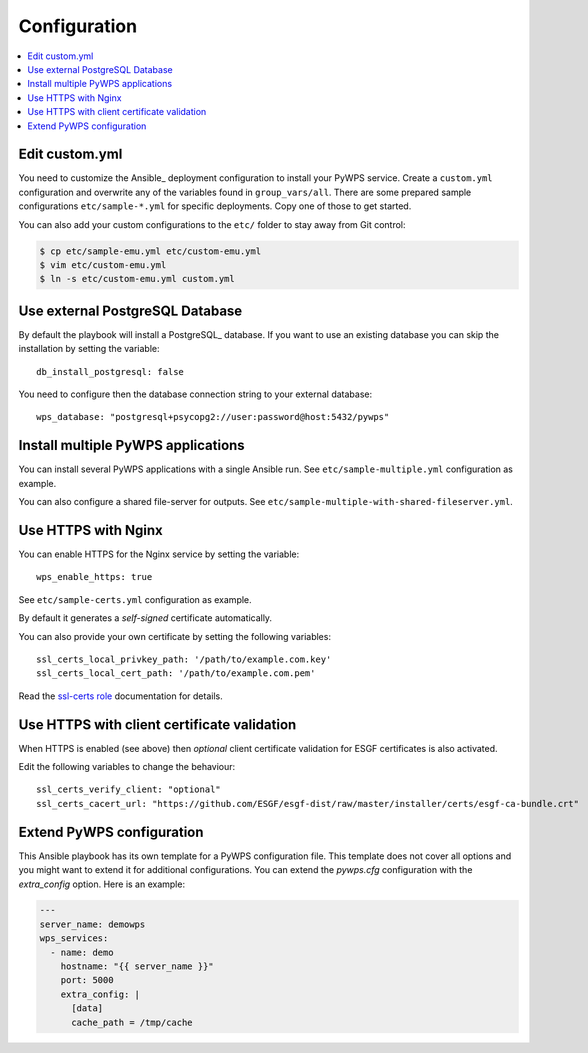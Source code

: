 .. _configuration:

Configuration
=============

.. contents::
    :local:
    :depth: 2

Edit custom.yml
---------------

You need to customize the Ansible_ deployment configuration to install your PyWPS service.
Create a ``custom.yml`` configuration and overwrite any of the variables found in ``group_vars/all``.
There are some prepared sample configurations ``etc/sample-*.yml`` for specific deployments.
Copy one of those to get started.

You can also add your custom configurations to the ``etc/`` folder to stay away from Git control:

.. code-block:: console

  $ cp etc/sample-emu.yml etc/custom-emu.yml
  $ vim etc/custom-emu.yml
  $ ln -s etc/custom-emu.yml custom.yml

Use external PostgreSQL Database
--------------------------------

By default the playbook will install a PostgreSQL_ database. If you want to use an
existing database you can skip the installation by setting the variable::

  db_install_postgresql: false

You need to configure then the database connection string to your external database::

  wps_database: "postgresql+psycopg2://user:password@host:5432/pywps"

Install multiple PyWPS applications
-----------------------------------

You can install several PyWPS applications with a single Ansible run.
See ``etc/sample-multiple.yml`` configuration as example.

You can also configure a shared file-server for outputs.
See ``etc/sample-multiple-with-shared-fileserver.yml``.

Use HTTPS with Nginx
--------------------

You can enable HTTPS for the Nginx service by setting the variable::

  wps_enable_https: true

See ``etc/sample-certs.yml`` configuration as example.

By default it generates a *self-signed* certificate automatically.

You can also provide your own certificate by setting the following variables::

  ssl_certs_local_privkey_path: '/path/to/example.com.key'
  ssl_certs_local_cert_path: '/path/to/example.com.pem'

Read the `ssl-certs role <https://galaxy.ansible.com/jdauphant/ssl-certs>`_ documentation for details.

Use HTTPS with client certificate validation
--------------------------------------------

When HTTPS is enabled (see above) then *optional* client certificate validation for ESGF certificates
is also activated.

Edit the following variables to change the behaviour::

  ssl_certs_verify_client: "optional"
  ssl_certs_cacert_url: "https://github.com/ESGF/esgf-dist/raw/master/installer/certs/esgf-ca-bundle.crt"

Extend PyWPS configuration
--------------------------

This Ansible playbook has its own template for a PyWPS configuration file.
This template does not cover all options and you might want to extend it for additional configurations.
You can extend the `pywps.cfg` configuration with the `extra_config` option. Here is an example:

.. code-block:: yaml

  ---
  server_name: demowps
  wps_services:
    - name: demo
      hostname: "{{ server_name }}"
      port: 5000
      extra_config: |
        [data]
        cache_path = /tmp/cache
